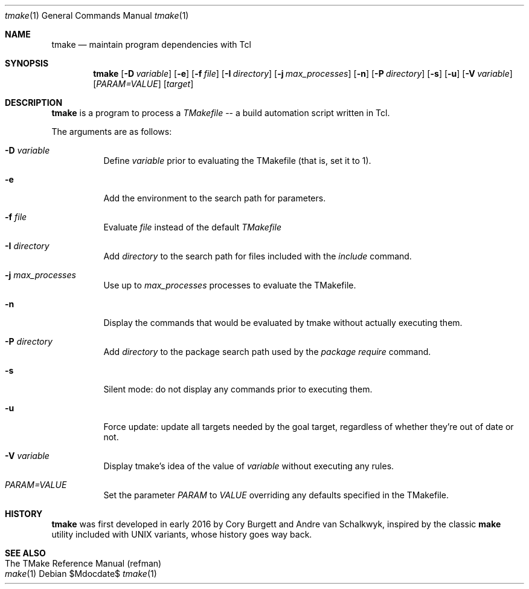 .Dd $Mdocdate$
.Dt tmake 1
.Os
.Sh NAME
.Nm tmake
.Nd maintain program dependencies with Tcl
.Sh SYNOPSIS
.Nm tmake
.Op Fl D Ar variable
.Op Fl e
.Op Fl f Pa file
.Op Fl I Ar directory
.Op Fl j Ar max_processes
.Op Fl n
.Op Fl P Ar directory
.Op Fl s
.Op Fl u
.Op Fl V Ar variable
.Op Ar PARAM=VALUE
.Op Ar target
.Sh DESCRIPTION
.Nm
is a program to process a
.Em TMakefile
-- a build automation script written in Tcl.
.Pp
The arguments are as follows:
.Bl -tag -width Ds
.It Fl D Ar variable
Define
.Ar variable
prior to evaluating the TMakefile (that is, set it to 1).
.It Fl e
Add the environment to the search path for parameters.
.It Fl f Ar file
Evaluate
.Ar file
instead of the default
.Ar TMakefile
.It Fl I Ar directory
Add
.Ar directory
to the search path for files included with the
.Ar include
command.
.It Fl j Ar max_processes
Use up to 
.Ar max_processes
processes to evaluate the TMakefile.
.It Fl n
Display the commands that would be evaluated by tmake without actually executing them.
.It Fl P Ar directory
Add
.Ar directory
to the package search path used by the
.Ar package require
command.
.It Fl s
Silent mode: do not display any commands prior to executing them.
.It Fl u
Force update: update all targets needed by the goal target, regardless of whether
they're out of date or not.
.It Fl V Ar variable
Display tmake's idea of the value of
.Ar variable
without executing any rules.
.It Ar PARAM=VALUE
Set the parameter
.Ar PARAM
to
.Ar VALUE
overriding any defaults specified in the TMakefile.
.El
.Sh HISTORY
.Sy tmake
was first developed in early 2016 by Cory Burgett and Andre van Schalkwyk,
inspired by the classic
.Sy make
utility included with UNIX variants, whose history goes way back.
.Sh SEE ALSO
.Bl -hang -compact -width DS
.It The TMake Reference Manual (refman)
.It Xr make 1
.El
